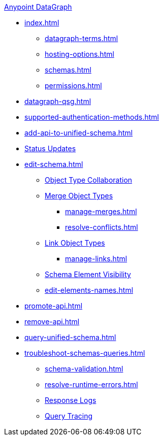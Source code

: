 .xref:index.adoc[Anypoint DataGraph]
* xref:index.adoc[]
  ** xref:datagraph-terms.adoc[]
  ** xref:hosting-options.adoc[]
  ** xref:schemas.adoc[]
  ** xref:permissions.adoc[]
* xref:datagraph-qsg.adoc[]
* xref:supported-authentication-methods.adoc[]
* xref:add-api-to-unified-schema.adoc[]
* xref:status-updates.adoc[Status Updates]
* xref:edit-schema.adoc[]
  ** xref:collaboration.adoc[Object Type Collaboration]
  ** xref:merge-types.adoc[Merge Object Types]
     *** xref:manage-merges.adoc[]
     *** xref:resolve-conflicts.adoc[]
  ** xref:linking.adoc[Link Object Types]
     *** xref:manage-links.adoc[]
  ** xref:manage-elements-visibility.adoc[Schema Element Visibility]
  ** xref:edit-elements-names.adoc[]
* xref:promote-api.adoc[]
* xref:remove-api.adoc[]
* xref:query-unified-schema.adoc[]
* xref:troubleshoot-schemas-queries.adoc[]
  ** xref:schema-validation.adoc[]
  ** xref:resolve-runtime-errors.adoc[]
  ** xref:troubleshoot-query-logs.adoc[Response Logs]
  ** xref:troubleshoot-query-traces.adoc[Query Tracing]
